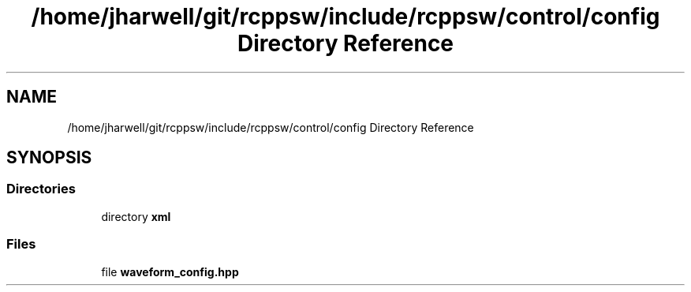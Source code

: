 .TH "/home/jharwell/git/rcppsw/include/rcppsw/control/config Directory Reference" 3 "Sat Feb 5 2022" "RCPPSW" \" -*- nroff -*-
.ad l
.nh
.SH NAME
/home/jharwell/git/rcppsw/include/rcppsw/control/config Directory Reference
.SH SYNOPSIS
.br
.PP
.SS "Directories"

.in +1c
.ti -1c
.RI "directory \fBxml\fP"
.br
.in -1c
.SS "Files"

.in +1c
.ti -1c
.RI "file \fBwaveform_config\&.hpp\fP"
.br
.in -1c
